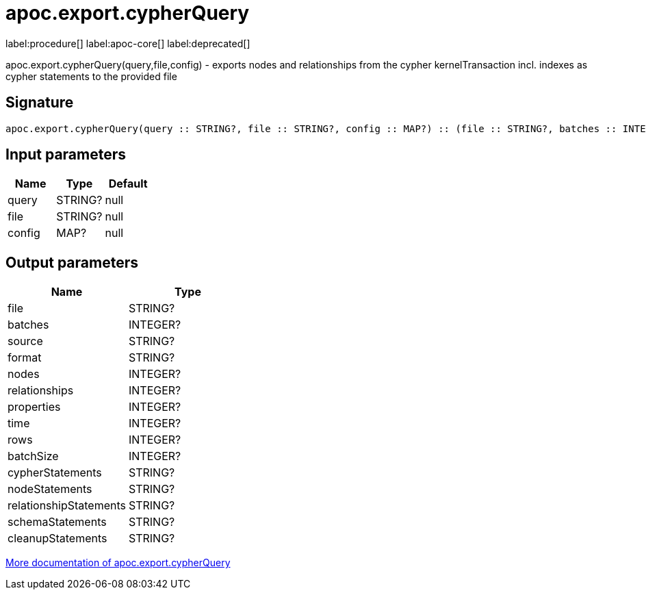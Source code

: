 ////
This file is generated by DocsTest, so don't change it!
////

= apoc.export.cypherQuery
:description: This section contains reference documentation for the apoc.export.cypherQuery procedure.

label:procedure[] label:apoc-core[] label:deprecated[]

[.emphasis]
apoc.export.cypherQuery(query,file,config) - exports nodes and relationships from the cypher kernelTransaction incl. indexes as cypher statements to the provided file

== Signature

[source]
----
apoc.export.cypherQuery(query :: STRING?, file :: STRING?, config :: MAP?) :: (file :: STRING?, batches :: INTEGER?, source :: STRING?, format :: STRING?, nodes :: INTEGER?, relationships :: INTEGER?, properties :: INTEGER?, time :: INTEGER?, rows :: INTEGER?, batchSize :: INTEGER?, cypherStatements :: STRING?, nodeStatements :: STRING?, relationshipStatements :: STRING?, schemaStatements :: STRING?, cleanupStatements :: STRING?)
----

== Input parameters
[.procedures, opts=header]
|===
| Name | Type | Default 
|query|STRING?|null
|file|STRING?|null
|config|MAP?|null
|===

== Output parameters
[.procedures, opts=header]
|===
| Name | Type 
|file|STRING?
|batches|INTEGER?
|source|STRING?
|format|STRING?
|nodes|INTEGER?
|relationships|INTEGER?
|properties|INTEGER?
|time|INTEGER?
|rows|INTEGER?
|batchSize|INTEGER?
|cypherStatements|STRING?
|nodeStatements|STRING?
|relationshipStatements|STRING?
|schemaStatements|STRING?
|cleanupStatements|STRING?
|===

xref::export/cypher.adoc[More documentation of apoc.export.cypherQuery,role=more information]


